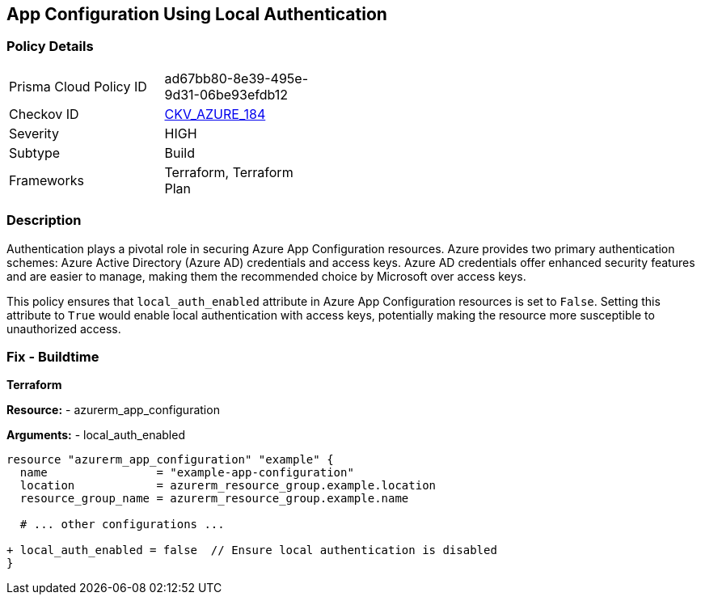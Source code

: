 == App Configuration Using Local Authentication
// Ensure 'local_auth_enabled' is set to 'False' in Azure App Configuration

=== Policy Details

[width=45%]
[cols="1,1"]
|=== 
|Prisma Cloud Policy ID 
| ad67bb80-8e39-495e-9d31-06be93efdb12

|Checkov ID 
| https://github.com/bridgecrewio/checkov/tree/main/checkov/terraform/checks/resource/azure/AppConfigLocalAuth.py[CKV_AZURE_184]

|Severity
|HIGH

|Subtype
|Build

|Frameworks
|Terraform, Terraform Plan

|=== 

=== Description

Authentication plays a pivotal role in securing Azure App Configuration resources. Azure provides two primary authentication schemes: Azure Active Directory (Azure AD) credentials and access keys. Azure AD credentials offer enhanced security features and are easier to manage, making them the recommended choice by Microsoft over access keys.

This policy ensures that `local_auth_enabled` attribute in Azure App Configuration resources is set to `False`. Setting this attribute to `True` would enable local authentication with access keys, potentially making the resource more susceptible to unauthorized access.

=== Fix - Buildtime

*Terraform*

*Resource:* 
- azurerm_app_configuration

*Arguments:* 
- local_auth_enabled

[source,terraform]
----
resource "azurerm_app_configuration" "example" {
  name                = "example-app-configuration"
  location            = azurerm_resource_group.example.location
  resource_group_name = azurerm_resource_group.example.name
  
  # ... other configurations ...

+ local_auth_enabled = false  // Ensure local authentication is disabled
}
----
